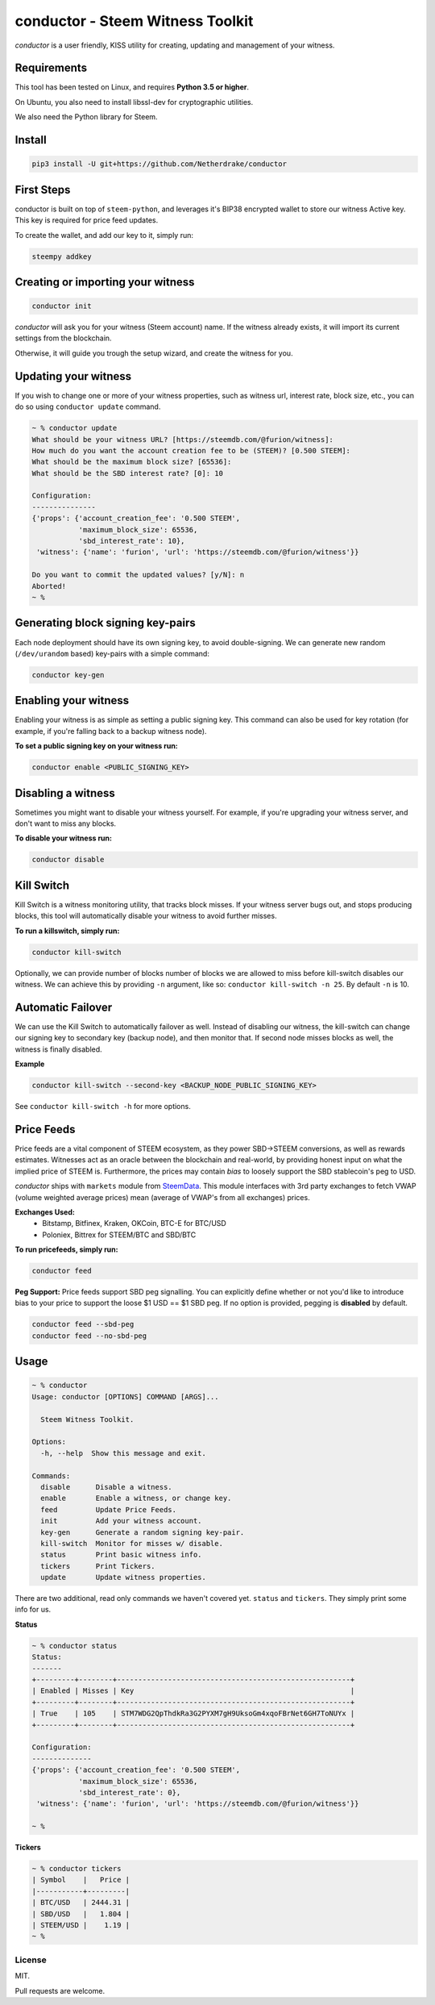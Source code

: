 conductor - Steem Witness Toolkit
~~~~~~~~~~~~~~~~~~~~~~~~~~~~~~~~~

*conductor* is a user friendly, KISS utility for creating, updating and management of your witness.

Requirements
============
This tool has been tested on Linux, and requires **Python 3.5 or higher**.

On Ubuntu, you also need to install libssl-dev for cryptographic utilities.

.. code-block::
   sudo apt install libffi-dev libssl-dev python3 python3-dev python3-pip


We also need the Python library for Steem.

.. code-block::
   pip3 install -U git+git://github.com/Netherdrake/steem-python


Install
=======

.. code-block::

   pip3 install -U git+https://github.com/Netherdrake/conductor


First Steps
===========
conductor is built on top of ``steem-python``, and leverages it's BIP38 encrypted wallet to store our witness
Active key. This key is required for price feed updates.

To create the wallet, and add our key to it, simply run:

.. code-block::

   steempy addkey


Creating or importing your witness
==================================

.. code-block::

   conductor init

*conductor* will ask you for your witness (Steem account) name. If the witness already exists, it will import its current settings
from the blockchain.

Otherwise, it will guide you trough the setup wizard, and create the witness for you.


Updating your witness
=====================
If you wish to change one or more of your witness properties, such as witness url, interest rate, block size, etc., you
can do so using ``conductor update`` command.

.. code-block::

    ~ % conductor update
    What should be your witness URL? [https://steemdb.com/@furion/witness]:
    How much do you want the account creation fee to be (STEEM)? [0.500 STEEM]:
    What should be the maximum block size? [65536]:
    What should be the SBD interest rate? [0]: 10

    Configuration:
    ---------------
    {'props': {'account_creation_fee': '0.500 STEEM',
               'maximum_block_size': 65536,
               'sbd_interest_rate': 10},
     'witness': {'name': 'furion', 'url': 'https://steemdb.com/@furion/witness'}}

    Do you want to commit the updated values? [y/N]: n
    Aborted!
    ~ %

Generating block signing key-pairs
==================================
Each node deployment should have its own signing key, to avoid double-signing.
We can generate new random (``/dev/urandom`` based) key-pairs with a simple command:

.. code-block::

    conductor key-gen

Enabling your witness
=====================
Enabling your witness is as simple as setting a public signing key.
This command can also be used for key rotation (for example, if you're falling back to a backup witness node).

**To set a public signing key on your witness run:**

.. code-block::

   conductor enable <PUBLIC_SIGNING_KEY>


Disabling a witness
===================
Sometimes you might want to disable your witness yourself. For example, if you're upgrading
your witness server, and don't want to miss any blocks.

**To disable your witness run:**

.. code-block::

   conductor disable


Kill Switch
===========
Kill Switch is a witness monitoring utility, that tracks block misses. If your witness server bugs out, and stops producing blocks,
this tool will automatically disable your witness to avoid further misses.

**To run a killswitch, simply run:**

.. code-block::

   conductor kill-switch

Optionally, we can provide number of blocks number of blocks we are allowed to miss before kill-switch disables our witness.
We can achieve this by providing ``-n`` argument, like so: ``conductor kill-switch -n 25``.
By default ``-n`` is 10.


Automatic Failover
==================
We can use the Kill Switch to automatically failover as well. Instead of disabling our witness, the kill-switch
can change our signing key to secondary key (backup node), and then monitor that. If second node misses blocks as well,
the witness is finally disabled.

**Example**

.. code-block::

   conductor kill-switch --second-key <BACKUP_NODE_PUBLIC_SIGNING_KEY>

See ``conductor kill-switch -h`` for more options.

Price Feeds
===========
Price feeds are a vital component of STEEM ecosystem, as they power SBD->STEEM conversions, as well as rewards estimates.
Witnesses act as an oracle between the blockchain and real-world, by providing honest input on what the implied price of STEEM is.
Furthermore, the prices may contain *bias* to loosely support the SBD stablecoin's peg to USD.

*conductor* ships with ``markets`` module from `SteemData <https://steemdata.com/>`_.
This module interfaces with 3rd party exchanges to fetch VWAP (volume weighted average prices) mean (average of VWAP's from all exchanges) prices.

**Exchanges Used:**
 * Bitstamp, Bitfinex, Kraken, OKCoin, BTC-E for BTC/USD
 * Poloniex, Bittrex for STEEM/BTC and SBD/BTC


**To run pricefeeds, simply run:**

.. code-block::

   conductor feed


**Peg Support:**
Price feeds support SBD peg signalling. You can explicitly define whether or not you'd like to introduce bias
to your price to support the loose $1 USD == $1 SBD peg. If no option is provided, pegging is **disabled** by default.

.. code-block::

   conductor feed --sbd-peg
   conductor feed --no-sbd-peg

Usage
=====

.. code-block::

    ~ % conductor
    Usage: conductor [OPTIONS] COMMAND [ARGS]...

      Steem Witness Toolkit.

    Options:
      -h, --help  Show this message and exit.

    Commands:
      disable      Disable a witness.
      enable       Enable a witness, or change key.
      feed         Update Price Feeds.
      init         Add your witness account.
      key-gen      Generate a random signing key-pair.
      kill-switch  Monitor for misses w/ disable.
      status       Print basic witness info.
      tickers      Print Tickers.
      update       Update witness properties.


There are two additional, read only commands we haven't covered yet. ``status`` and ``tickers``.
They simply print some info for us.

**Status**

.. code-block::

    ~ % conductor status
    Status:
    -------
    +---------+--------+-------------------------------------------------------+
    | Enabled | Misses | Key                                                   |
    +---------+--------+-------------------------------------------------------+
    | True    | 105    | STM7WDG2QpThdkRa3G2PYXM7gH9UksoGm4xqoFBrNet6GH7ToNUYx |
    +---------+--------+-------------------------------------------------------+

    Configuration:
    --------------
    {'props': {'account_creation_fee': '0.500 STEEM',
               'maximum_block_size': 65536,
               'sbd_interest_rate': 0},
     'witness': {'name': 'furion', 'url': 'https://steemdb.com/@furion/witness'}}

    ~ %

**Tickers**

.. code-block::

    ~ % conductor tickers
    | Symbol    |   Price |
    |-----------+---------|
    | BTC/USD   | 2444.31 |
    | SBD/USD   |   1.804 |
    | STEEM/USD |    1.19 |
    ~ %

License
-------
MIT.

Pull requests are welcome.
